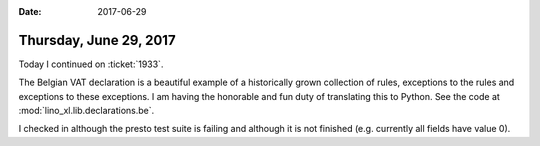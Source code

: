 :date: 2017-06-29

=======================
Thursday, June 29, 2017
=======================

Today I continued on :ticket:`1933`.

The Belgian VAT declaration is a beautiful example of a historically
grown collection of rules, exceptions to the rules and exceptions to
these exceptions.  I am having the honorable and fun duty of
translating this to Python. See the code at
:mod:`lino_xl.lib.declarations.be`.

I checked in although the presto test suite is failing and although it
is not finished (e.g. currently all fields have value 0).
